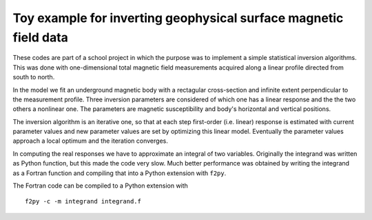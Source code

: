 Toy example for inverting geophysical surface magnetic field data
=================================================================

These codes are part of a school project in which the purpose was to
implement a simple statistical inversion algorithms. This was done with
one-dimensional total magnetic field measurements acquired along a linear
profile directed from south to north.

In the model we fit an underground magnetic body with a rectagular
cross-section and infinite extent perpendicular to the measurement
profile. Three inversion parameters are considered of which one has a
linear response and the the two others a nonlinear one. The parameters
are magnetic susceptibility and body's horizontal and vertical
positions.

The inversion algorithm is an iterative one, so that at each step
first-order (i.e. linear) response is estimated with current parameter
values and new parameter values are set by optimizing this linear
model. Eventually the parameter values approach a local optimum and
the iteration converges. 

In computing the real responses we have to approximate an integral of
two variables. Originally the integrand was written as Python
function, but this made the code very slow. Much better performance
was obtained by writing the integrand as a Fortran function and
compiling that into a Python extension with ``f2py``.

The Fortran code can be compiled to a Python extension with

::

    f2py -c -m integrand integrand.f
